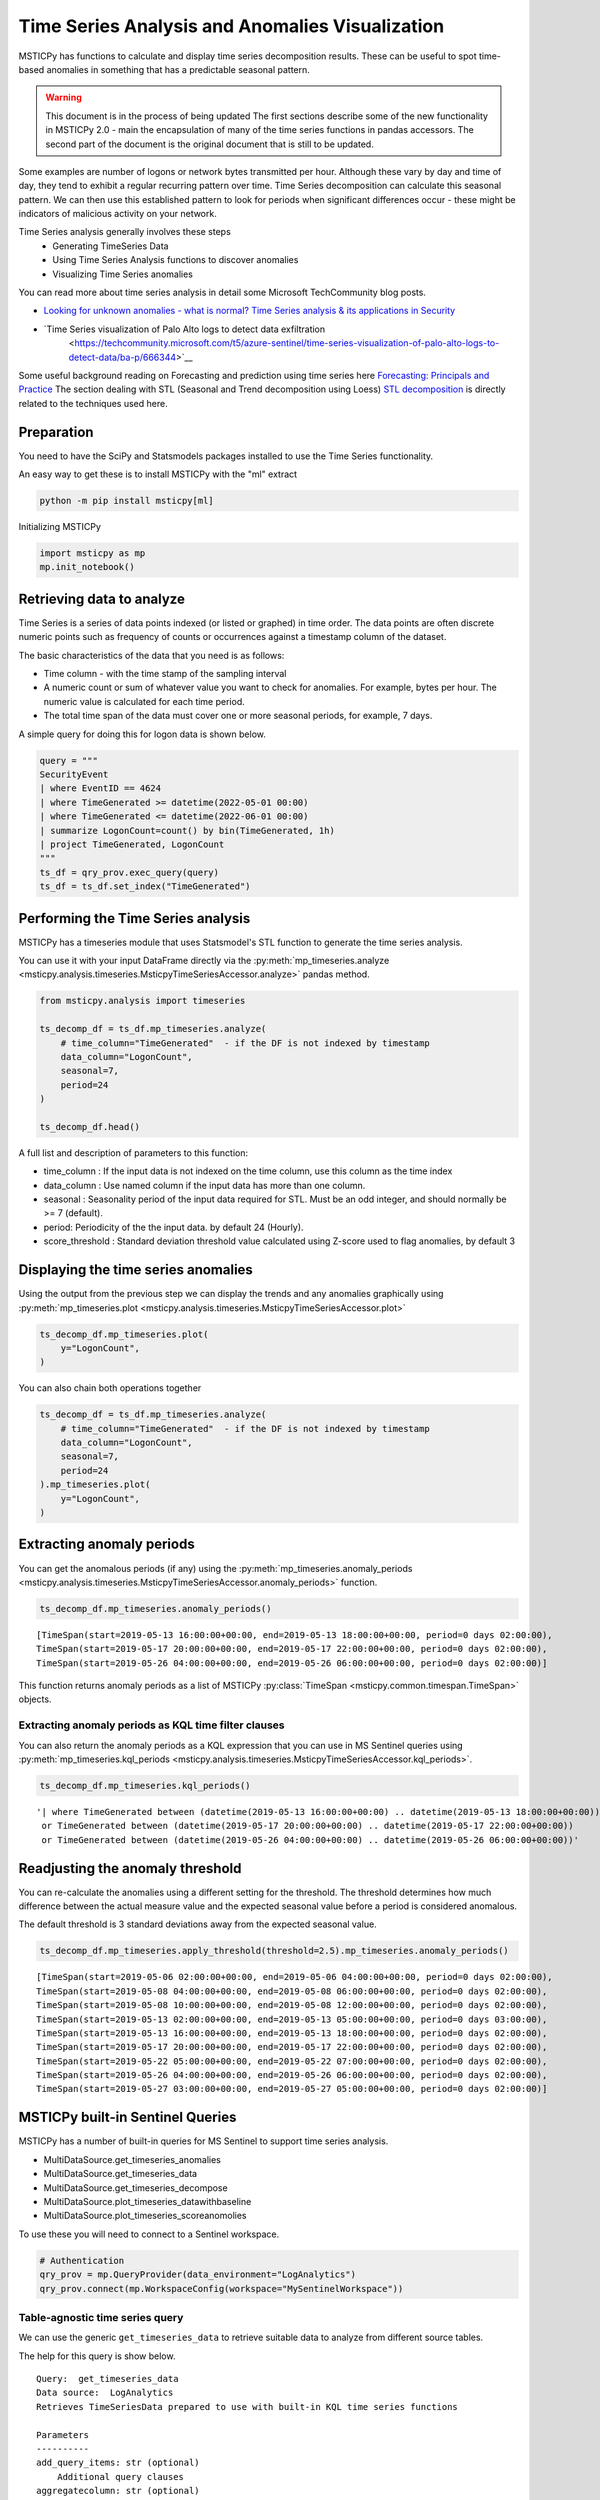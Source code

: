 Time Series Analysis and Anomalies Visualization
================================================

MSTICPy has functions to calculate and display time series
decomposition results. These can be useful to spot time-based
anomalies in something that has a predictable seasonal pattern.

.. warning:: This document is in the process of being updated
   The first sections describe some of the new functionality in
   MSTICPy 2.0 - main the encapsulation of many of the time
   series functions in pandas accessors.
   The second part of the document is the original document
   that is still to be updated.


Some examples are number of logons or network bytes transmitted
per hour. Although these vary by day and time of day, they tend
to exhibit a regular recurring pattern over time.
Time Series decomposition can calculate this seasonal pattern.
We can then use this established pattern to look for periods
when significant differences occur - these might be indicators of
malicious activity on your network.

Time Series analysis generally involves these steps
 - Generating TimeSeries Data
 - Using Time Series Analysis functions to discover anomalies
 - Visualizing Time Series anomalies

You can read more about time series analysis in detail some Microsoft
TechCommunity blog posts.

- `Looking for unknown anomalies - what is normal?
  Time Series analysis & its applications in Security
  <https://techcommunity.microsoft.com/t5/azure-sentinel/looking-for-unknown-anomalies-what-is-normal-time-series/ba-p/555052>`__

- `Time Series visualization of Palo Alto logs to detect data exfiltration
   <https://techcommunity.microsoft.com/t5/azure-sentinel/time-series-visualization-of-palo-alto-logs-to-detect-data/ba-p/666344>`__

Some useful background reading on Forecasting and prediction using time
series here `Forecasting: Principals and Practice <https://otexts.com/fpp2/>`__
The section dealing with STL (Seasonal and Trend decomposition using Loess)
`STL decomposition <https://otexts.com/fpp2/stl.html>`__
is directly related to the techniques used here.

Preparation
-----------

You need to have the SciPy and Statsmodels packages installed to use
the Time Series functionality.

An easy way to get these is to install MSTICPy with the "ml" extract

.. code:: bash

  python -m pip install msticpy[ml]

Initializing MSTICPy

.. code:: ipython3

    import msticpy as mp
    mp.init_notebook()


Retrieving data to analyze
--------------------------

Time Series is a series of data points indexed (or listed or graphed) in
time order. The data points are often discrete numeric points such as
frequency of counts or occurrences against a timestamp column of the
dataset.

The basic characteristics of the data that you need is as follows:

- Time column - with the time stamp of the sampling interval
- A numeric count or sum of whatever value you want to check for
  anomalies. For example, bytes per hour. The numeric value is
  calculated for each time period.
- The total time span of the data must cover one or more seasonal periods,
  for example, 7 days.

A simple query for doing this for logon data is shown below.

.. code:: ipython3

  query = """
  SecurityEvent
  | where EventID == 4624
  | where TimeGenerated >= datetime(2022-05-01 00:00)
  | where TimeGenerated <= datetime(2022-06-01 00:00)
  | summarize LogonCount=count() by bin(TimeGenerated, 1h)
  | project TimeGenerated, LogonCount
  """
  ts_df = qry_prov.exec_query(query)
  ts_df = ts_df.set_index("TimeGenerated")


Performing the Time Series analysis
-----------------------------------

MSTICPy has a timeseries module that uses Statsmodel's STL function
to generate the time series analysis.

You can use it with your input DataFrame directly via the
:py:meth:`mp_timeseries.analyze <msticpy.analysis.timeseries.MsticpyTimeSeriesAccessor.analyze>`
pandas method.

.. code:: ipython3

  from msticpy.analysis import timeseries

  ts_decomp_df = ts_df.mp_timeseries.analyze(
      # time_column="TimeGenerated"  - if the DF is not indexed by timestamp
      data_column="LogonCount",
      seasonal=7,
      period=24
  )

  ts_decomp_df.head()


A full list and description of parameters to this function:

- time_column : If the input data is not indexed on the time column, use this column
  as the time index
- data_column : Use named column if the input data has more than one column.
- seasonal : Seasonality period of the input data required for STL.
  Must be an odd integer, and should normally be >= 7 (default).
- period: Periodicity of the the input data. by default 24 (Hourly).
- score_threshold : Standard deviation threshold value calculated using Z-score used to
  flag anomalies, by default 3

Displaying the time series anomalies
------------------------------------

Using the output from the previous step we can display the trends and any
anomalies graphically using
:py:meth:`mp_timeseries.plot <msticpy.analysis.timeseries.MsticpyTimeSeriesAccessor.plot>`

.. code:: ipython3

    ts_decomp_df.mp_timeseries.plot(
        y="LogonCount",
    )


.. image:: _static/TimeSeriesAnomalieswithRangeTool.png

You can also chain both operations together

.. code:: ipython3

    ts_decomp_df = ts_df.mp_timeseries.analyze(
        # time_column="TimeGenerated"  - if the DF is not indexed by timestamp
        data_column="LogonCount",
        seasonal=7,
        period=24
    ).mp_timeseries.plot(
        y="LogonCount",
    )

Extracting anomaly periods
--------------------------

You can get the anomalous periods (if any) using the
:py:meth:`mp_timeseries.anomaly_periods <msticpy.analysis.timeseries.MsticpyTimeSeriesAccessor.anomaly_periods>`
function.

.. code:: ipython3

    ts_decomp_df.mp_timeseries.anomaly_periods()

.. parsed-literal::

    [TimeSpan(start=2019-05-13 16:00:00+00:00, end=2019-05-13 18:00:00+00:00, period=0 days 02:00:00),
    TimeSpan(start=2019-05-17 20:00:00+00:00, end=2019-05-17 22:00:00+00:00, period=0 days 02:00:00),
    TimeSpan(start=2019-05-26 04:00:00+00:00, end=2019-05-26 06:00:00+00:00, period=0 days 02:00:00)]

This function returns anomaly periods as a list of MSTICPy :py:class:`TimeSpan <msticpy.common.timespan.TimeSpan>`
objects.

Extracting anomaly periods as KQL time filter clauses
~~~~~~~~~~~~~~~~~~~~~~~~~~~~~~~~~~~~~~~~~~~~~~~~~~~~~

You can also return the anomaly periods as a KQL expression that you
can use in MS Sentinel queries using
:py:meth:`mp_timeseries.kql_periods <msticpy.analysis.timeseries.MsticpyTimeSeriesAccessor.kql_periods>`.

.. code:: ipython3

    ts_decomp_df.mp_timeseries.kql_periods()

.. parsed-literal::

    '| where TimeGenerated between (datetime(2019-05-13 16:00:00+00:00) .. datetime(2019-05-13 18:00:00+00:00))
     or TimeGenerated between (datetime(2019-05-17 20:00:00+00:00) .. datetime(2019-05-17 22:00:00+00:00))
     or TimeGenerated between (datetime(2019-05-26 04:00:00+00:00) .. datetime(2019-05-26 06:00:00+00:00))'


Readjusting the anomaly threshold
---------------------------------

You can re-calculate the anomalies using a different setting for the
threshold. The threshold determines how much difference between the
actual measure value and the expected seasonal value before a period
is considered anomalous.

The default threshold is 3 standard deviations away from the
expected seasonal value.

.. code:: ipython3

    ts_decomp_df.mp_timeseries.apply_threshold(threshold=2.5).mp_timeseries.anomaly_periods()

.. parsed-literal::

    [TimeSpan(start=2019-05-06 02:00:00+00:00, end=2019-05-06 04:00:00+00:00, period=0 days 02:00:00),
    TimeSpan(start=2019-05-08 04:00:00+00:00, end=2019-05-08 06:00:00+00:00, period=0 days 02:00:00),
    TimeSpan(start=2019-05-08 10:00:00+00:00, end=2019-05-08 12:00:00+00:00, period=0 days 02:00:00),
    TimeSpan(start=2019-05-13 02:00:00+00:00, end=2019-05-13 05:00:00+00:00, period=0 days 03:00:00),
    TimeSpan(start=2019-05-13 16:00:00+00:00, end=2019-05-13 18:00:00+00:00, period=0 days 02:00:00),
    TimeSpan(start=2019-05-17 20:00:00+00:00, end=2019-05-17 22:00:00+00:00, period=0 days 02:00:00),
    TimeSpan(start=2019-05-22 05:00:00+00:00, end=2019-05-22 07:00:00+00:00, period=0 days 02:00:00),
    TimeSpan(start=2019-05-26 04:00:00+00:00, end=2019-05-26 06:00:00+00:00, period=0 days 02:00:00),
    TimeSpan(start=2019-05-27 03:00:00+00:00, end=2019-05-27 05:00:00+00:00, period=0 days 02:00:00)]


MSTICPy built-in Sentinel Queries
---------------------------------

MSTICPy has a number of built-in queries for MS Sentinel to support time series
analysis.

- MultiDataSource.get_timeseries_anomalies
- MultiDataSource.get_timeseries_data
- MultiDataSource.get_timeseries_decompose
- MultiDataSource.plot_timeseries_datawithbaseline
- MultiDataSource.plot_timeseries_scoreanomolies

To use these you will need to connect to a Sentinel workspace.

.. code:: ipython3

    # Authentication
    qry_prov = mp.QueryProvider(data_environment="LogAnalytics")
    qry_prov.connect(mp.WorkspaceConfig(workspace="MySentinelWorkspace"))

Table-agnostic time series query
~~~~~~~~~~~~~~~~~~~~~~~~~~~~~~~~

We can use the generic ``get_timeseries_data`` to retrieve suitable
data to analyze from different source tables.

The help for this query is show below.

::

    Query:  get_timeseries_data
    Data source:  LogAnalytics
    Retrieves TimeSeriesData prepared to use with built-in KQL time series functions

    Parameters
    ----------
    add_query_items: str (optional)
        Additional query clauses
    aggregatecolumn: str (optional)
        field to agregate from source dataset
        (default value is: Total)
    aggregatefunction: str (optional)
        Aggregation functions to use - count(), sum(), avg() etc
        (default value is: count())
    end: datetime
        Query end time
    groupbycolumn: str (optional)
        Group by field to aggregate results
        (default value is: Type)
    scorethreshold: str (optional)
        Score threshold for alerting
        (default value is: 3)
    start: datetime
        Query start time
    table: str
        Table name
    timeframe: str (optional)
        Aggregation TimeFrame
        (default value is: 1h)
    timestampcolumn: str (optional)
        Timestamp field to use from source dataset
        (default value is: TimeGenerated)
    where_clause: str (optional)
        Optional additional filter clauses
    Query:
    {table} {where_clause} | project {timestampcolumn},{aggregatecolumn},{groupbycolumn}
    | where {timestampcolumn} >= datetime({start})
    | where {timestampcolumn} <= datetime({end})
    | make-series {aggregatecolumn}={aggregatefunction} on {timestampcolumn}
      from datetime({start}) to datetime({end})
      step {timeframe} by {groupbycolumn} {add_query_items}

And an example of running the query.

.. code:: ipython3

    # Specify start and end timestamps
    start='2020-02-09 00:00:00.000000'
    end='2020-03-10 00:00:00.000000'

    # Execute the query by passing required and optional parameters
    time_series_data = qry_prov.MultiDataSource.get_timeseries_data(
        start=start,
        end=end,
        table="CommonSecurityLog",
        timestampcolumn="TimeGenerated",
        aggregatecolumn="SentBytes",
        groupbycolumn="DeviceVendor",
        aggregatefunction="sum(SentBytes)",
        where_clause='|where DeviceVendor=="Palo Alto Networks"',
        add_query_items='|mv-expand TimeGenerated to typeof(datetime), SentBytes to typeof(long)',
    )
    #display the output
    time_series_data


.. raw:: html

    <div>
    <style scoped>
        .dataframe tbody tr th:only-of-type {
            vertical-align: middle;
        }

        .dataframe tbody tr th {
            vertical-align: top;
        }

        .dataframe thead th {
            text-align: right;
        }
    </style>
    <table border="1" class="dataframe">
      <thead>
        <tr style="text-align: right;">
          <th></th>
          <th>DeviceVendor</th>
          <th>SentBytes</th>
          <th>TimeGenerated</th>
        </tr>
      </thead>
      <tbody>
        <tr>
          <th>0</th>
          <td>Palo Alto Networks</td>
          <td>[2169225531, 2157438780, 2190010184, 2312862664, 2173326723, 2205690775, 2134192633, 2289092642,...</td>
          <td>[2020-02-09T00:00:00.0000000Z, 2020-02-09T01:00:00.0000000Z, 2020-02-09T02:00:00.0000000Z, 2020-...</td>
        </tr>
      </tbody>
    </table>
    </div>

|

Using Log Analytics/MS Sentinel to calculate the Time Series
~~~~~~~~~~~~~~~~~~~~~~~~~~~~~~~~~~~~~~~~~~~~~~~~~~~~~~~~~~~~

You can also perform the time series analysis using the kusto
functionality in Microsoft Sentinel.

In this case, we will use built-in KQL function ``series_decompose()``
to decompose time series to generate additional data points such as
baseline, seasonal , trend etc.

**KQL Reference Documentation:** -
`series_decompose <https://docs.microsoft.com/azure/kusto/query/series-decomposefunction>`__

You can use the query
``qry_prov.MultiDataSource.plot_timeseries_datawithbaseline()`` to get
the similar details

::

   Query:  plot_timeseries_datawithbaseline
   Data source:  LogAnalytics
   Plot timeseries data using built-in KQL time series decomposition using built-in KQL render method

   Parameters
   ----------
   aggregatecolumn: str (optional)
       field to agregate from source dataset
       (default value is: Total)
   aggregatefunction: str (optional)
       Aggregation functions to use - count(), sum(), avg() etc
       (default value is: count())
   end: datetime
       Query end time
   groupbycolumn: str (optional)
       Group by field to aggregate results
       (default value is: Type)
   scorethreshold: str (optional)
       Score threshold for alerting
       (default value is: 3)
   start: datetime
       Query start time
   table: str
       Table name
   timeframe: str (optional)
       Aggregation TimeFrame
       (default value is: 1h)
   timestampcolumn: str (optional)
       Timestamp field to use from source dataset
       (default value is: TimeGenerated)
   where_clause: str (optional)
       Optional additional filter clauses
   Query:
    {table} {where_clause} | project {timestampcolumn},{aggregatecolumn},{groupbycolumn}
    | where {timestampcolumn} >= datetime({start}) | where {timestampcolumn} <= datetime({end})
    | make-series {aggregatecolumn}={aggregatefunction} on {timestampcolumn}
      from datetime({start}) to datetime({end}) step {timeframe} by {groupbycolumn}
    | extend (baseline,seasonal,trend,residual) = series_decompose({aggregatecolumn})
    | mv-expand {aggregatecolumn} to typeof(double), {timestampcolumn} to typeof(datetime),
      baseline to typeof(long), seasonal to typeof(long), trend to typeof(long), residual to typeof(long)
    | project {timestampcolumn}, {aggregatecolumn}, baseline
    | render timechart with (title="Time Series Decomposition - Baseline vs Observed TimeChart")

.. code:: ipython3

    time_series_baseline = qry_prov.MultiDataSource.plot_timeseries_datawithbaseline(
        start=start,
        end=end,
        table='CommonSecurityLog',
        timestampcolumn='TimeGenerated',
        aggregatecolumn='SentBytes',
        groupbycolumn='DeviceVendor',
        aggregatefunction='sum(SentBytes)',
        scorethreshold='1.5',
        where_clause='|where DeviceVendor=="Palo Alto Networks"'
    )
    time_series_baseline.head()




.. raw:: html

    <div>
    <style scoped>
        .dataframe tbody tr th:only-of-type {
            vertical-align: middle;
        }

        .dataframe tbody tr th {
            vertical-align: top;
        }

        .dataframe thead th {
            text-align: right;
        }
    </style>
    <table border="1" class="dataframe">
      <thead>
        <tr style="text-align: right;">
          <th></th>
          <th>TimeGenerated</th>
          <th>SentBytes</th>
          <th>baseline</th>
        </tr>
      </thead>
      <tbody>
        <tr>
          <th>0</th>
          <td>2020-02-09 00:00:00</td>
          <td>2.169226e+09</td>
          <td>2205982717</td>
        </tr>
        <tr>
          <th>1</th>
          <td>2020-02-09 01:00:00</td>
          <td>2.157439e+09</td>
          <td>2205982717</td>
        </tr>
        <tr>
          <th>2</th>
          <td>2020-02-09 02:00:00</td>
          <td>2.190010e+09</td>
          <td>2205982717</td>
        </tr>
        <tr>
          <th>3</th>
          <td>2020-02-09 03:00:00</td>
          <td>2.312863e+09</td>
          <td>2205982717</td>
        </tr>
        <tr>
          <th>4</th>
          <td>2020-02-09 04:00:00</td>
          <td>2.173327e+09</td>
          <td>2205982717</td>
        </tr>
      </tbody>
    </table>
    </div>

|

Displaying Time Series anomaly alerts
~~~~~~~~~~~~~~~~~~~~~~~~~~~~~~~~~~~~~

You can also use ``series_decompose_anomalies()`` which will run Anomaly
Detection based on series decomposition. This takes an expression
containing a series (dynamic numerical array) as input and extract
anomalous points with scores.

**KQL Reference Documentation:** -
`series_decompose_anomalies <https://docs.microsoft.com/azure/kusto/query/series-decompose-anomaliesfunction>`__

You can use available query
``qry_prov.MultiDataSource.get_timeseries_alerts()`` to get the similar
details

::

   Query:  get_timeseries_alerts
   Data source:  LogAnalytics
   Time Series anomaly alerts generated using built-in KQL time series functions

   Parameters
   ----------
   aggregatecolumn: str (optional)
       field to aggregate from source dataset
       (default value is: Total)
   aggregatefunction: str (optional)
       Aggregation functions to use - count(), sum(), avg() etc
       (default value is: count())
   end: datetime
       Query end time
   groupbycolumn: str (optional)
       Group by field to aggregate results
       (default value is: Type)
   scorethreshold: str (optional)
       Score threshold for alerting
       (default value is: 3)
   start: datetime
       Query start time
   table: str
       Table name
   timeframe: str (optional)
       Aggregation TimeFrame
       (default value is: 1h)
   timestampcolumn: str (optional)
       Timestamp field to use from source dataset
       (default value is: TimeGenerated)
   where_clause: str (optional)
       Optional additional filter clauses
   Query:
    {table} {where_clause} | project {timestampcolumn},{aggregatecolumn},{groupbycolumn}
    | where {timestampcolumn} >= datetime({start})
    | where {timestampcolumn} <= datetime({end})
    | make-series {aggregatecolumn}={aggregatefunction} on {timestampcolumn} from datetime({start}) to datetime({end})
      step {timeframe} by {groupbycolumn}
    | extend (anomalies, score, baseline) = series_decompose_anomalies({aggregatecolumn}, {scorethreshold},-1,"linefit")
    | mv-expand {aggregatecolumn} to typeof(double), {timestampcolumn} to typeof(datetime),
      anomalies to typeof(double), score to typeof(double), baseline to typeof(long)
    | where anomalies > 0
    | extend score = round(score,2)

.. code:: ipython3

    time_series_alerts = qry_prov.MultiDataSource.get_timeseries_alerts(
        start=start,
        end=end,
        table='CommonSecurityLog',
        timestampcolumn='TimeGenerated',
        aggregatecolumn='SentBytes',
        groupbycolumn='DeviceVendor',
        aggregatefunction='sum(SentBytes)',
        scorethreshold='1.5',
        where_clause='|where DeviceVendor=="Palo Alto Networks"'
    )
    time_series_alerts


.. raw:: html

    <div>
    <style scoped>
        .dataframe tbody tr th:only-of-type {
            vertical-align: middle;
        }

        .dataframe tbody tr th {
            vertical-align: top;
        }

        .dataframe thead th {
            text-align: right;
        }
    </style>
    <table border="1" class="dataframe">
      <thead>
        <tr style="text-align: right;">
          <th></th>
          <th>DeviceVendor</th>
          <th>SentBytes</th>
          <th>TimeGenerated</th>
          <th>anomalies</th>
          <th>score</th>
          <th>baseline</th>
        </tr>
      </thead>
      <tbody>
        <tr>
          <th>0</th>
          <td>Palo Alto Networks</td>
          <td>2.318680e+09</td>
          <td>2020-03-09 23:00:00</td>
          <td>1.0</td>
          <td>1.52</td>
          <td>2204764145</td>
        </tr>
      </tbody>
    </table>
    </div>

|

Using MSTICPY functions - Seasonal-Trend decomposition using LOESS (STL)
------------------------------------------------------------------------

In this case, we will use msticpy function `timeseries_anomalies_stl`
which leverages `STL` method from `statsmodels` API to decompose a time
series into three components: trend, seasonal and residual. STL uses
LOESS (locally estimated scatterplot smoothing) to extract smooths
estimates of the three components. The key inputs into STL are:

- season - The length of the seasonal smoother. Must be odd.
- trend - The length of the trend smoother, usually around 150%
  of season. Must be odd and larger than season.
- low_pass - The length of the low-pass estimation window, usually the
  smallest odd number larger than the periodicity of the data.

More background informatio is available at the
`statsmodel STL documentation
<https://www.statsmodels.org/dev/generated/statsmodels.tsa.seasonal.STL.html#statsmodels.tsa.seasonal.STL>`__


The timeseries_anomalies_stl function
~~~~~~~~~~~~~~~~~~~~~~~~~~~~~~~~~~~~~

.. code:: ipython3

    # Read Time series data with date as index and other column
    stldemo = pd.read_csv(
        "data/TimeSeriesDemo.csv", index_col=["TimeGenerated"], usecols=["TimeGenerated","TotalBytesSent"])
    stldemo.head()

.. raw:: html

    <div>
    <style scoped>
        .dataframe tbody tr th:only-of-type {
            vertical-align: middle;
        }

        .dataframe tbody tr th {
            vertical-align: top;
        }

        .dataframe thead th {
            text-align: right;
        }
    </style>
    <table border="1" class="dataframe">
      <thead>
        <tr style="text-align: right;">
          <th></th>
          <th>TotalBytesSent</th>
        </tr>
        <tr>
          <th>TimeGenerated</th>
          <th></th>
        </tr>
      </thead>
      <tbody>
        <tr>
          <th>2019-05-01T06:00:00Z</th>
          <td>873713587</td>
        </tr>
        <tr>
          <th>2019-05-01T07:00:00Z</th>
          <td>882187669</td>
        </tr>
        <tr>
          <th>2019-05-01T08:00:00Z</th>
          <td>852506841</td>
        </tr>
        <tr>
          <th>2019-05-01T09:00:00Z</th>
          <td>898793650</td>
        </tr>
        <tr>
          <th>2019-05-01T10:00:00Z</th>
          <td>891598085</td>
        </tr>
      </tbody>
    </table>
    </div>

|

We will run msticpy function
:py:func:`timeseries_anomalies_stl <msticpy.analysis.timeseries.timeseries_anomalies_stl>`
on the input data to discover anomalies.

.. code:: ipython3

    output = timeseries_anomalies_stl(stldemo)
    output.head()

.. raw:: html

    <div>
    <style scoped>
        .dataframe tbody tr th:only-of-type {
            vertical-align: middle;
        }

        .dataframe tbody tr th {
            vertical-align: top;
        }

        .dataframe thead th {
            text-align: right;
        }
    </style>
    <table border="1" class="dataframe">
      <thead>
        <tr style="text-align: right;">
          <th></th>
          <th>TimeGenerated</th>
          <th>TotalBytesSent</th>
          <th>residual</th>
          <th>trend</th>
          <th>seasonal</th>
          <th>weights</th>
          <th>baseline</th>
          <th>score</th>
          <th>anomalies</th>
        </tr>
      </thead>
      <tbody>
        <tr>
          <th>0</th>
          <td>2019-05-01T06:00:00Z</td>
          <td>873713587</td>
          <td>-7258970</td>
          <td>786685528</td>
          <td>94287029</td>
          <td>1</td>
          <td>880972557</td>
          <td>-0.097114</td>
          <td>0</td>
        </tr>
        <tr>
          <th>1</th>
          <td>2019-05-01T07:00:00Z</td>
          <td>882187669</td>
          <td>2291183</td>
          <td>789268398</td>
          <td>90628087</td>
          <td>1</td>
          <td>879896485</td>
          <td>0.029661</td>
          <td>0</td>
        </tr>
        <tr>
          <th>2</th>
          <td>2019-05-01T08:00:00Z</td>
          <td>852506841</td>
          <td>-2875384</td>
          <td>791851068</td>
          <td>63531157</td>
          <td>1</td>
          <td>855382225</td>
          <td>-0.038923</td>
          <td>0</td>
        </tr>
        <tr>
          <th>3</th>
          <td>2019-05-01T09:00:00Z</td>
          <td>898793650</td>
          <td>17934415</td>
          <td>794432848</td>
          <td>86426386</td>
          <td>1</td>
          <td>880859234</td>
          <td>0.237320</td>
          <td>0</td>
        </tr>
        <tr>
          <th>4</th>
          <td>2019-05-01T10:00:00Z</td>
          <td>891598085</td>
          <td>8677706</td>
          <td>797012590</td>
          <td>85907788</td>
          <td>1</td>
          <td>882920378</td>
          <td>0.114440</td>
          <td>0</td>
        </tr>
      </tbody>
    </table>
    </div>

|

Displaying Anomalies using STL
~~~~~~~~~~~~~~~~~~~~~~~~~~~~~~

We will filter only the anomalies (with value 1 from anomalies column) of
the output dataframe retrieved after running the MSTICPy function
`timeseries_anomalies_stl`

.. code:: ipython3

    output[output['anomalies']==1]

.. raw:: html

    <div>
    <style scoped>
        .dataframe tbody tr th:only-of-type {
            vertical-align: middle;
        }

        .dataframe tbody tr th {
            vertical-align: top;
        }

        .dataframe thead th {
            text-align: right;
        }
    </style>
    <table border="1" class="dataframe">
      <thead>
        <tr style="text-align: right;">
          <th></th>
          <th>TimeGenerated</th>
          <th>TotalBytesSent</th>
          <th>residual</th>
          <th>trend</th>
          <th>seasonal</th>
          <th>weights</th>
          <th>baseline</th>
          <th>score</th>
          <th>anomalies</th>
        </tr>
      </thead>
      <tbody>
        <tr>
          <th>299</th>
          <td>2019-05-13T17:00:00Z</td>
          <td>916767394</td>
          <td>288355070</td>
          <td>523626111</td>
          <td>104786212</td>
          <td>1</td>
          <td>628412323</td>
          <td>3.827062</td>
          <td>1</td>
        </tr>
        <tr>
          <th>399</th>
          <td>2019-05-17T21:00:00Z</td>
          <td>1555286702</td>
          <td>296390627</td>
          <td>1132354860</td>
          <td>126541214</td>
          <td>1</td>
          <td>1258896074</td>
          <td>3.933731</td>
          <td>1</td>
        </tr>
        <tr>
          <th>599</th>
          <td>2019-05-26T05:00:00Z</td>
          <td>1768911488</td>
          <td>347810809</td>
          <td>1300005332</td>
          <td>121095345</td>
          <td>1</td>
          <td>1421100678</td>
          <td>4.616317</td>
          <td>1</td>
        </tr>
      </tbody>
    </table>
    </div>

|

Read From External Sources
^^^^^^^^^^^^^^^^^^^^^^^^^^

If you have time series data in other locations, you can read it via
pandas or respective data store API where data is stored. The pandas I/O
API is a set of top level reader functions accessed like
pandas.read_csv() that generally return a pandas object.

Displaying Anomalies Separately
~~~~~~~~~~~~~~~~~~~~~~~~~~~~~~~

We will filter only the anomalies shown in the above plot and display
below along with associated aggregated hourly time window. You can later
query for the time windows scope for additional alerts triggered or any
other suspicious activity from other data sources.

.. code:: ipython3

    timeseriesdemo[timeseriesdemo['anomalies'] == 1]




.. raw:: html

    <div>
    <style scoped>
        .dataframe tbody tr th:only-of-type {
            vertical-align: middle;
        }

        .dataframe tbody tr th {
            vertical-align: top;
        }

        .dataframe thead th {
            text-align: right;
        }
    </style>
    <table border="1" class="dataframe">
      <thead>
        <tr style="text-align: right;">
          <th></th>
          <th>TimeGenerated</th>
          <th>TotalBytesSent</th>
          <th>baseline</th>
          <th>score</th>
          <th>anomalies</th>
        </tr>
      </thead>
      <tbody>
        <tr>
          <th>299</th>
          <td>2019-05-13 17:00:00</td>
          <td>916767394</td>
          <td>662107538</td>
          <td>3.247957</td>
          <td>1</td>
        </tr>
        <tr>
          <th>399</th>
          <td>2019-05-17 21:00:00</td>
          <td>1555286702</td>
          <td>1212399509</td>
          <td>4.877577</td>
          <td>1</td>
        </tr>
        <tr>
          <th>599</th>
          <td>2019-05-26 05:00:00</td>
          <td>1768911488</td>
          <td>1391114419</td>
          <td>5.522387</td>
          <td>1</td>
        </tr>
      </tbody>
    </table>
    </div>

|

Time Series Anomalies Visualization
-----------------------------------

Time series anomalies once discovered, you can visualize with line chart
type to display outliers. Below we will see 2 types to visualize using msticpy function
``display_timeseries_anomalies()`` via Bokeh library as well as using
built-in KQL ``render``.

:py:func:`display_timeseries_anomalies <msticpy.vis.timeseries.display_timeseries_anomalies>`.

.. code:: ipython3

    display_timeseries_anomalies(data=timeseriesdemo, y= 'TotalBytesSent')



.. raw:: html


        <div class="bk-root">
            <a href="https://bokeh.org" target="_blank" class="bk-logo bk-logo-small bk-logo-notebook"></a>
            <span id="1001">Loading BokehJS ...</span>
        </div>



.. image:: _static/TimeSeriesAnomalieswithRangeTool.png

|



Exporting Plots as PNGs
-----------------------

To use bokeh.io image export functions you need selenium, phantomjs and
pillow installed:

``conda install -c bokeh selenium phantomjs pillow``

or

``pip install selenium pillow`` ``npm install -g phantomjs-prebuilt``

For phantomjs see https://phantomjs.org/download.html.

Once the prerequisites are installed you can create a plot and save the
return value to a variable. Then export the plot using ``export_png``
function.

.. code:: ipython3

    from bokeh.io import export_png
    from IPython.display import Image

    # Create a plot
    timeseries_anomaly_plot = display_timeseries_anomalies(data=timeseriesdemo, y= 'TotalBytesSent')

    # Export
    file_name = "plot.png"
    export_png(timeseries_anomaly_plot, filename=file_name)

    # Read it and show it
    display(Markdown(f"## Here is our saved plot: {file_name}"))
    Image(filename=file_name)



.. raw:: html


        <div class="bk-root">
            <a href="https://bokeh.org" target="_blank" class="bk-logo bk-logo-small bk-logo-notebook"></a>
            <span id="1407">Loading BokehJS ...</span>
        </div>



Here is our saved plot: plot.png
~~~~~~~~~~~~~~~~~~~~~~~~~~~~~~~~


.. image:: _static/TimeSeriesAnomaliesExport.png

|

Using Built-in KQL render operator
~~~~~~~~~~~~~~~~~~~~~~~~~~~~~~~~~~

Render operator instructs the user agent to render the results of the
query in a particular way. In this case, we are using timechart which
will display linegraph.

**KQL Reference Documentation:** -
`render <https://docs.microsoft.com/azure/kusto/query/renderoperator?pivots=azuremonitor>`__

.. code:: ipython3

    timechartquery = """
    let TimeSeriesData = PaloAltoTimeSeriesDemo_CL
    | extend TimeGenerated = todatetime(EventTime_s), TotalBytesSent = todouble(TotalBytesSent_s)
    | summarize TimeGenerated=make_list(TimeGenerated, 10000),TotalBytesSent=make_list(TotalBytesSent, 10000) by deviceVendor_s
    | project TimeGenerated, TotalBytesSent;
    TimeSeriesData
    | extend (baseline,seasonal,trend,residual) = series_decompose(TotalBytesSent)
    | mv-expand TotalBytesSent to typeof(double), TimeGenerated to typeof(datetime),
      baseline to typeof(long), seasonal to typeof(long), trend to typeof(long), residual to typeof(long)
    | project TimeGenerated, TotalBytesSent, baseline
    | render timechart with (title="Palo Alto Outbound Data Transfer Time Series decomposition")
    """
    %kql -query timechartquery


.. image:: _static/TimeSeriesKQLPlotly.PNG
